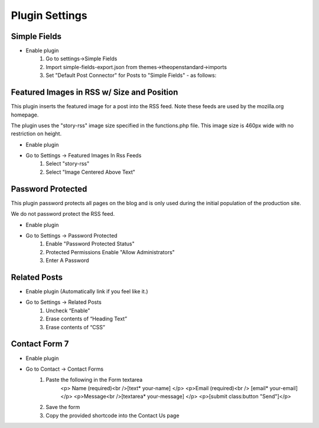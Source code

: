 .. This Source Code Form is subject to the terms of the Mozilla Public
.. License, v. 2.0. If a copy of the MPL was not distributed with this
.. file, You can obtain one at http://mozilla.org/MPL/2.0/.

.. _pluginsettings:

===============
Plugin Settings
===============

Simple Fields
-------------

- Enable plugin
    #. Go to settings->Simple Fields
    #. Import simple-fields-export.json from themes->theopenstandard->imports
    #. Set "Default Post Connector" for Posts to "Simple Fields" - as follows:

.. image:: images/post-type-defaults.png

Featured Images in RSS w/ Size and Position
-------------------------------------------

This plugin inserts the featured image for a post into the RSS feed. Note these
feeds are used by the mozilla.org homepage.

The plugin uses the "story-rss" image size specified in the functions.php file. This image size
is 460px wide with no restriction on height.

- Enable plugin
- Go to Settings -> Featured Images In Rss Feeds
	#. Select "story-rss"
	#. Select "Image Centered Above Text"


Password Protected
------------------

This plugin password protects all pages on the blog and is only used during
the initial population of the production site.

We do not password protect the RSS feed.

- Enable plugin
- Go to Settings -> Password Protected
    #. Enable "Password Protected Status"
    #. Protected Permissions Enable "Allow Administrators"
    #. Enter A Password

Related Posts
-------------

- Enable plugin (Automatically link if you feel like it.)

- Go to Settings -> Related Posts
    #. Uncheck “Enable”
    #. Erase contents of “Heading Text”
    #. Erase contents of “CSS”

Contact Form 7
-------------

- Enable plugin

- Go to Contact -> Contact Forms
    #. Paste the following in the Form textarea
        <p> Name (required)<br />[text* your-name] </p>
        <p>Email (required)<br /> [email* your-email] </p>
        <p>Message<br />[textarea* your-message] </p>
        <p>[submit class:button "Send"]</p>
    #. Save the form
    #. Copy the provided shortcode into the Contact Us page
